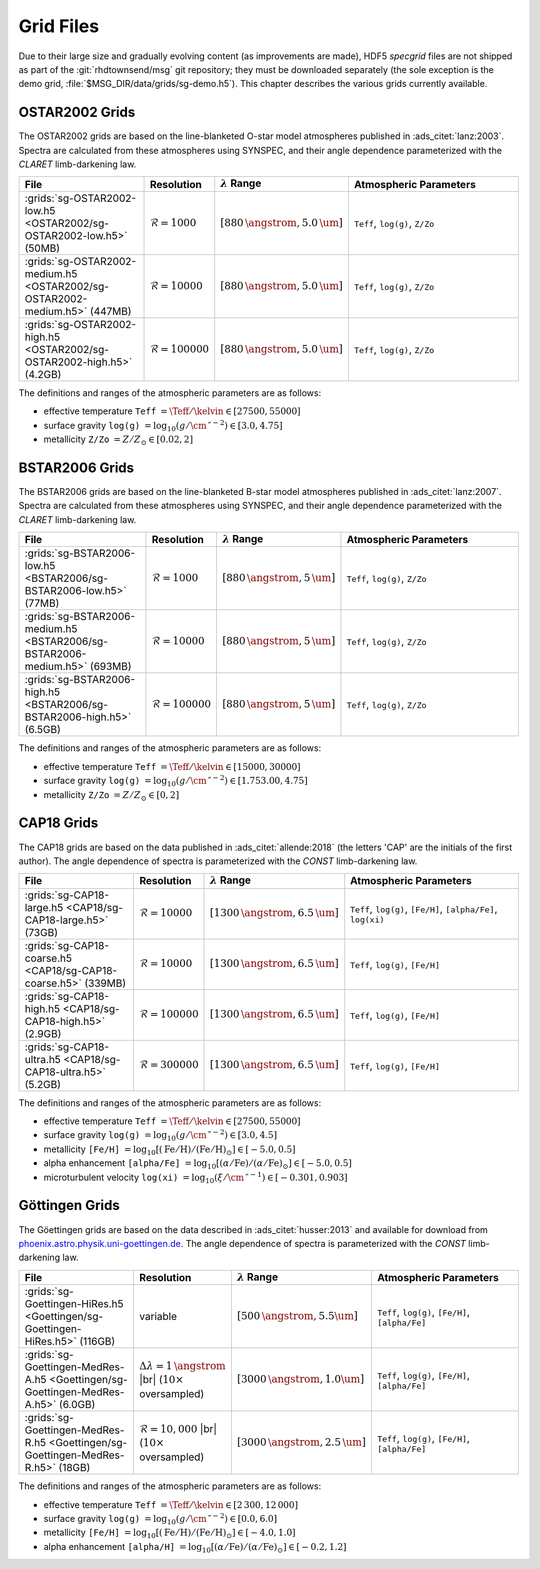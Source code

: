 .. _grid-files:

**********
Grid Files
**********

Due to their large size and gradually evolving content (as
improvements are made), HDF5 `specgrid` files are not shipped as part of the
:git:`rhdtownsend/msg` git repository; they must be downloaded
separately (the sole exception is the demo grid,
:file:`$MSG_DIR/data/grids/sg-demo.h5`). This chapter describes the
various grids currently available.


.. _grid-files-ostar2002:

OSTAR2002 Grids
===============

The OSTAR2002 grids are based on the line-blanketed O-star model
atmospheres published in :ads_citet:`lanz:2003`. Spectra are
calculated from these atmospheres using SYNSPEC, and their angle
dependence parameterized with the `CLARET` limb-darkening law.

.. list-table::
   :header-rows: 1	
   :widths: 30 10 10 50
	 
   * - File
     - Resolution
     - :math:`\lambda` Range
     - Atmospheric Parameters
   * - :grids:`sg-OSTAR2002-low.h5 <OSTAR2002/sg-OSTAR2002-low.h5>` (50MB)
     - :math:`\mathcal{R}=1000`
     - :math:`[880\,\angstrom, 5.0\,\um]`
     - ``Teff``, ``log(g)``, ``Z/Zo``
   * - :grids:`sg-OSTAR2002-medium.h5 <OSTAR2002/sg-OSTAR2002-medium.h5>` (447MB)
     - :math:`\mathcal{R}=10000`
     - :math:`[880\,\angstrom, 5.0\,\um]`
     - ``Teff``, ``log(g)``, ``Z/Zo``
   * - :grids:`sg-OSTAR2002-high.h5 <OSTAR2002/sg-OSTAR2002-high.h5>` (4.2GB)
     - :math:`\mathcal{R}=100000`
     - :math:`[880\,\angstrom, 5.0\,\um]`
     - ``Teff``, ``log(g)``, ``Z/Zo``

The definitions and ranges of the atmospheric parameters are as
follows:

* effective temperature ``Teff`` :math:`= \Teff/\kelvin \in [27500, 55000]`
* surface gravity ``log(g)`` :math:`= \log_{10} (g/\cm\,\second^{-2}) \in [3.0, 4.75]`
* metallicity ``Z/Zo`` :math:`= Z/Z_{\odot} \in [0.02, 2]`


.. _grid-files-bstar2006:

BSTAR2006 Grids
===============

The BSTAR2006 grids are based on the line-blanketed B-star model
atmospheres published in :ads_citet:`lanz:2007`. Spectra are
calculated from these atmospheres using SYNSPEC, and their angle
dependence parameterized with the `CLARET` limb-darkening law.

.. list-table::
   :header-rows: 1	
   :widths: 30 10 10 50
	 
   * - File
     - Resolution
     - :math:`\lambda` Range
     - Atmospheric Parameters
   * - :grids:`sg-BSTAR2006-low.h5 <BSTAR2006/sg-BSTAR2006-low.h5>` (77MB)
     - :math:`\mathcal{R}=1000`
     - :math:`[880\,\angstrom, 5\,\um]`
     - ``Teff``, ``log(g)``, ``Z/Zo``
   * - :grids:`sg-BSTAR2006-medium.h5 <BSTAR2006/sg-BSTAR2006-medium.h5>` (693MB)
     - :math:`\mathcal{R}=10000`
     - :math:`[880\,\angstrom, 5\,\um]`
     - ``Teff``, ``log(g)``, ``Z/Zo``
   * - :grids:`sg-BSTAR2006-high.h5 <BSTAR2006/sg-BSTAR2006-high.h5>` (6.5GB)
     - :math:`\mathcal{R}=100000`
     - :math:`[880\,\angstrom, 5\,\um]`
     - ``Teff``, ``log(g)``, ``Z/Zo``

The definitions and ranges of the atmospheric parameters are as
follows:

* effective temperature ``Teff`` :math:`= \Teff/\kelvin \in [15000, 30000]`
* surface gravity ``log(g)`` :math:`= \log_{10} (g/\cm\,\second^{-2}) \in [1.753.00, 4.75]`
* metallicity ``Z/Zo`` :math:`= Z/Z_{\odot} \in [0, 2]`


.. _grid-files-CAP18:

CAP18 Grids
===========

The CAP18 grids are based on the data published in
:ads_citet:`allende:2018` (the letters 'CAP' are the initials of the
first author). The angle dependence of spectra is parameterized with the `CONST`
limb-darkening law.

.. list-table::
   :header-rows: 1	
   :widths: 30 10 10 50
	 
   * - File
     - Resolution
     - :math:`\lambda` Range
     - Atmospheric Parameters
   * - :grids:`sg-CAP18-large.h5 <CAP18/sg-CAP18-large.h5>` (73GB)
     - :math:`\mathcal{R}=10000`
     - :math:`[1300\,\angstrom, 6.5\,\um]`
     - ``Teff``, ``log(g)``, ``[Fe/H]``, ``[alpha/Fe]``, ``log(xi)``
   * - :grids:`sg-CAP18-coarse.h5 <CAP18/sg-CAP18-coarse.h5>` (339MB)
     - :math:`\mathcal{R}=10000`
     - :math:`[1300\,\angstrom, 6.5\,\um]`
     - ``Teff``, ``log(g)``, ``[Fe/H]``
   * - :grids:`sg-CAP18-high.h5 <CAP18/sg-CAP18-high.h5>` (2.9GB)
     - :math:`\mathcal{R}=100000`
     - :math:`[1300\,\angstrom, 6.5\,\um]`
     - ``Teff``, ``log(g)``, ``[Fe/H]``
   * - :grids:`sg-CAP18-ultra.h5 <CAP18/sg-CAP18-ultra.h5>` (5.2GB)
     - :math:`\mathcal{R}=300000`
     - :math:`[1300\,\angstrom, 6.5\,\um]`
     - ``Teff``, ``log(g)``, ``[Fe/H]``

The definitions and ranges of the atmospheric parameters are as follows:

* effective temperature ``Teff`` :math:`= \Teff/\kelvin \in [27500, 55000]`
* surface gravity ``log(g)`` :math:`= \log_{10} (g/\cm\,\second^{-2}) \in [3.0, 4.5]`
* metallicity ``[Fe/H]`` :math:`= \log_{10}[ (\mathrm{Fe}/\mathrm{H}) / (\mathrm{Fe}/\mathrm{H})_{\odot} ] \in [-5.0, 0.5]`
* alpha enhancement ``[alpha/Fe]`` :math:`= \log_{10}[ (\alpha/\mathrm{Fe}) / (\alpha/\mathrm{Fe})_{\odot} ] \in [-5.0, 0.5]`
* microturbulent velocity ``log(xi)`` :math:`= \log_{10} (\xi/\cm\,\second^{-1}) \in [-0.301,0.903]`

.. _grid-files-Göttingen:

Göttingen Grids
===============

The Göettingen grids are based on the data described in
:ads_citet:`husser:2013` and available for download from
`phoenix.astro.physik.uni-goettingen.de
<https://phoenix.astro.physik.uni-goettingen.de/>`__. The angle
dependence of spectra is parameterized with the `CONST` limb-darkening
law.

.. list-table::
   :header-rows: 1	
   :widths: 30 10 10 50
	 
   * - File
     - Resolution
     - :math:`\lambda` Range
     - Atmospheric Parameters
   * - :grids:`sg-Goettingen-HiRes.h5 <Goettingen/sg-Goettingen-HiRes.h5>` (116GB)
     - variable
     - :math:`[500\,\angstrom, 5.5\um]`
     - ``Teff``, ``log(g)``, ``[Fe/H]``, ``[alpha/Fe]``
   * - :grids:`sg-Goettingen-MedRes-A.h5 <Goettingen/sg-Goettingen-MedRes-A.h5>` (6.0GB)
     - :math:`\Delta \lambda = 1\,\angstrom` |br| (:math:`10\times` oversampled)
     - :math:`[3000\,\angstrom, 1.0\um]`
     - ``Teff``, ``log(g)``, ``[Fe/H]``, ``[alpha/Fe]``
   * - :grids:`sg-Goettingen-MedRes-R.h5 <Goettingen/sg-Goettingen-MedRes-R.h5>` (18GB)
     - :math:`\mathcal{R}=10,000` |br| (:math:`10\times` oversampled)
     - :math:`[3000\,\angstrom, 2.5\,\um]`
     - ``Teff``, ``log(g)``, ``[Fe/H]``, ``[alpha/Fe]``

The definitions and ranges of the atmospheric parameters are as follows:

* effective temperature ``Teff`` :math:`= \Teff/\kelvin \in [2\,300, 12\,000]`
* surface gravity ``log(g)`` :math:`= \log_{10}(g/\cm\,\second^{-2}) \in [0.0, 6.0]`
* metallicity ``[Fe/H]`` :math:`= \log_{10}[ (\mathrm{Fe}/\mathrm{H}) / (\mathrm{Fe}/\mathrm{H})_{\odot} ] \in [-4.0, 1.0]`
* alpha enhancement ``[alpha/H]`` :math:`= \log_{10}[ (\alpha/\mathrm{Fe}) / (\alpha/\mathrm{Fe})_{\odot} ] \in [-0.2,1.2]`


.. |br| raw:: html

   <br>

